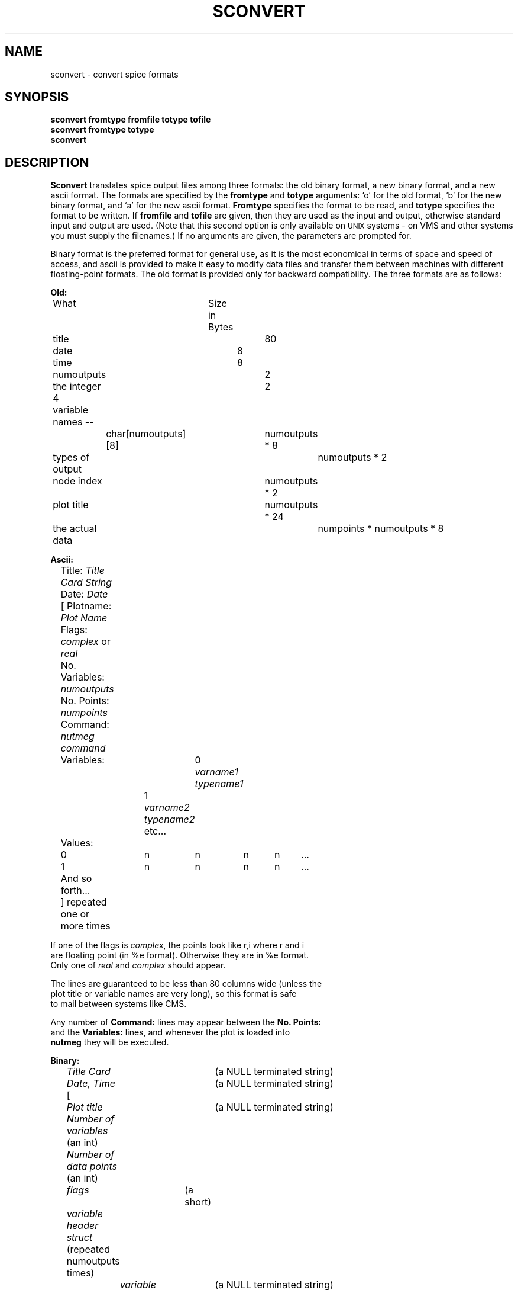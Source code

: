 .\" RCS Info: $Revision: 1.4 $ on $Date: 86/01/07 06:12:35 $
.\"           $Source: /cad4/faustus/spice/doc/RCS/sconvert.1,v $
.\" Copyright (c) 1985 Wayne A. Christopher, U. C. Berkeley CAD Group
.TH SCONVERT 1 "20 March 1986"
.UC 4
.SH NAME
sconvert \- convert spice formats
.SH SYNOPSIS
.B sconvert fromtype fromfile totype tofile
.br
.B sconvert fromtype totype
.br
.B sconvert
.br
.SH DESCRIPTION
.B Sconvert
translates spice output files among three formats: the old
binary format, a new binary format, and a new ascii format.
The formats are specified by the
.B fromtype
and
.B totype
arguments: `o' for the old format, `b' for the new binary format,
and `a' for the new ascii format.
.B Fromtype
specifies the format to be read, and
.B totype
specifies the format to be written.
If 
.B fromfile
and 
.B tofile
are given, then they are used as the input and output, otherwise
standard input and output are used.  (Note that this second option is
only available on \s-2UNIX\s+2 systems \- on VMS and other systems you must
supply the filenames.)
If no arguments are given, the parameters are prompted for.
.PP
Binary format is the preferred format for general use, as it is
the most economical in terms of space and speed of access, and ascii is
provided to make it easy to modify data files and transfer them
between machines with different floating-point formats.
The old format is provided only
for backward compatibility. The three formats are as follows:
.br
.nf

.B Old:

	    What		   Size in Bytes

	title				80
	date				8
	time				8
	numoutputs			2
	the integer 4			2
	variable names --
		char[numoutputs][8]	numoutputs * 8
	types of output			numoutputs * 2
	node index			numoutputs * 2
	plot title			numoutputs * 24
	the actual data			numpoints * numoutputs * 8

.B Ascii:

	Title: \fITitle Card String\fR
	Date: \fIDate\fR
	[ Plotname: \fIPlot Name\fR
	  Flags: \fIcomplex\fR or \fIreal\fR
	  No. Variables: \fInumoutputs\fR 
	  No. Points: \fInumpoints\fR
	  Command: \fInutmeg command\fR
	  Variables:	0 \fIvarname1\fR \fItypename1\fR
			1 \fIvarname2\fR \fItypename2\fR
			etc...
	  Values:
	    0	n	n	n	n	...
	    1	n	n	n	n	...
	    And so forth...
	] repeated one or more times

.PP
If one of the flags is \fIcomplex\fR, the points look like r,i where r and i
are floating point (in %e format). Otherwise they are in %e format. 
Only one of \fIreal\fR and \fIcomplex\fR should appear.
.PP
The lines are guaranteed to be less than 80 columns wide (unless the 
plot title or variable names are very long), so this format is safe
to mail between systems like CMS.
.PP
Any number of \fBCommand:\fR lines may appear between the \fBNo. Points:\fR
and the \fBVariables:\fR lines, and whenever the plot is loaded into
\fBnutmeg\fR they will be executed.
.nf

.B Binary:

	\fITitle Card\fR		  (a NULL terminated string)
	\fIDate, Time\fR		  (a NULL terminated string)
	[ 
	  \fIPlot title\fR 		  (a NULL terminated string)
	  \fINumber of variables\fR   (an int)
	  \fINumber of data points\fR (an int)
	  \fIflags\fR		  (a short)
	  \fIvariable header struct\fR (repeated numoutputs times)
		\fIvariable name\fR	  (a NULL terminated string)
		\fIvariable type\fR	  (an int)
	  \fIset of outputs\fR	  (repeated numpoints times) 
	] repeated one or more times.

.PP
A set of outputs is a vector of doubles of length numoutputs, or
a vector of real-imaginary pairs of doubles if the data is complex.
.SH "SEE ALSO"
nutmeg(1), spice(1), writedata(3)
.SH AUTHOR
Wayne Christopher (faustus@cad.berkeley.edu)
.SH BUGS
If variable names and the title 
and plotname strings have trailing
blanks in them they will be stripped off when the file is read, if
it is in ascii format.
.PP
If a plot title begins with "Title:" \fBnutmeg\fR will be fooled into thinking
that this is an ascii format file. \fBSconvert\fR always requires the
type to be specified, however.

